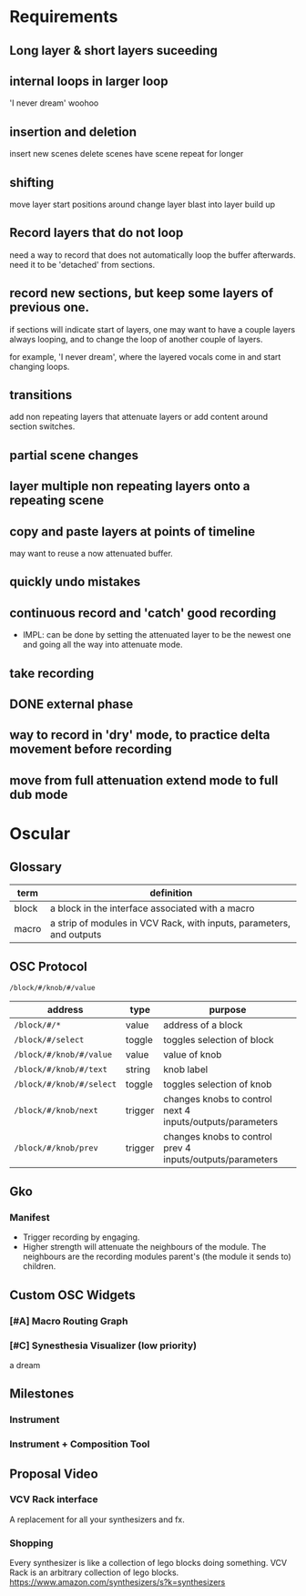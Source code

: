 *  Requirements
** Long layer & short layers suceeding
#+ATTR_ORG: :width 750 
[[./img/design_2020_11_23__20:27:29.png]]

** internal loops in larger loop
'I never dream' woohoo
** insertion and deletion 
insert new scenes
delete scenes
have scene repeat for longer

** shifting
move layer start positions around
change layer blast into layer build up

** Record layers that do not loop
#+ATTR_ORG: :width 750 
[[./img/design_2020_11_23__21:00:08.png]]

need a way to record that does not automatically loop the buffer afterwards. 
need it to be 'detached' from sections.
** record new sections, but keep some layers of previous one.
if sections will indicate start of layers, one may want to have a couple layers
always looping, and to change the loop of another couple of layers.

for example, 'I never dream', where the layered vocals come in and start
changing loops.

** transitions
#+ATTR_ORG: :width 750 
[[./img/design_2020_11_23__21:15:15.png]]

add non repeating layers that attenuate layers or add content around section switches.
** partial scene changes
#+ATTR_ORG: :width 750 
[[./img/design_2020_11_23__21:23:54.png]]
** layer multiple non repeating layers onto a repeating scene
#+ATTR_ORG: :width 750 
[[./img/design_2020_11_23__21:28:51.png]]
** copy and paste layers at points of timeline
may want to reuse a now attenuated buffer.
** quickly undo mistakes 
** continuous record and 'catch' good recording
- IMPL: can be done by setting the attenuated layer to be the newest one and going all
  the way into attenuate mode.
** take recording
** DONE external phase
CLOSED: [2020-11-24 Tue 15:57]
** way to record in 'dry' mode, to practice delta movement before recording
** move from full attenuation extend mode to full dub mode 

* Oscular
** Glossary
| term  | definition                                                           |
|-------+----------------------------------------------------------------------|
| block | a block in the interface associated with a macro                     |
| macro | a strip of modules in VCV Rack, with inputs, parameters, and outputs   |

** OSC Protocol
~/block/#/knob/#/value~
| address                | type    | purpose                                                   |
|------------------------+---------+-----------------------------------------------------------|
| ~/block/#/*~             | value   | address of a block                                       |
| ~/block/#/select~        | toggle  | toggles selection of block                                |
| ~/block/#/knob/#/value~  | value   | value of knob                                             |
| ~/block/#/knob/#/text~   | string  | knob label                                                |
| ~/block/#/knob/#/select~ | toggle  | toggles selection of knob                                 |
| ~/block/#/knob/next~     | trigger | changes knobs to control next 4 inputs/outputs/parameters |
| ~/block/#/knob/prev~     | trigger | changes knobs to control prev 4 inputs/outputs/parameters |
** Gko
*** Manifest 
- Trigger recording by engaging.
- Higher strength will attenuate the neighbours of the module. The neighbours are the recording
  modules parent's (the module it sends to) children.
** Custom OSC Widgets
*** [#A] Macro Routing Graph
*** [#C] Synesthesia Visualizer (low priority)
a dream
** Milestones
*** Instrument
*** Instrument + Composition Tool
** Proposal Video
*** VCV Rack interface
A replacement  for all your synthesizers and fx.

*** Shopping
Every synthesizer is like a collection of lego blocks doing something.
VCV Rack is an arbitrary collection of lego blocks.
https://www.amazon.com/synthesizers/s?k=synthesizers

